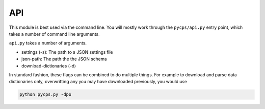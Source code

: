 API
===

This module is best used via the command line.
You will mostly work through the ``pycps/api.py`` entry point,
which takes a number of command line arguments.

.. ipython::

    In [1]: !python ../pycps/api.py -h

``api.py`` takes a number of arguments.


- settings (-s): The path to a JSON settings file

- json-path: The path the the JSON schema

- download-dictionaries (-d)


In standard fashion, these flags can be combined to do multiple things.
For example to download and parse data dictionaries only, overwritting
any you may have downloaded previously, you would use

.. code-block:: rst

    python pycps.py -dpo
